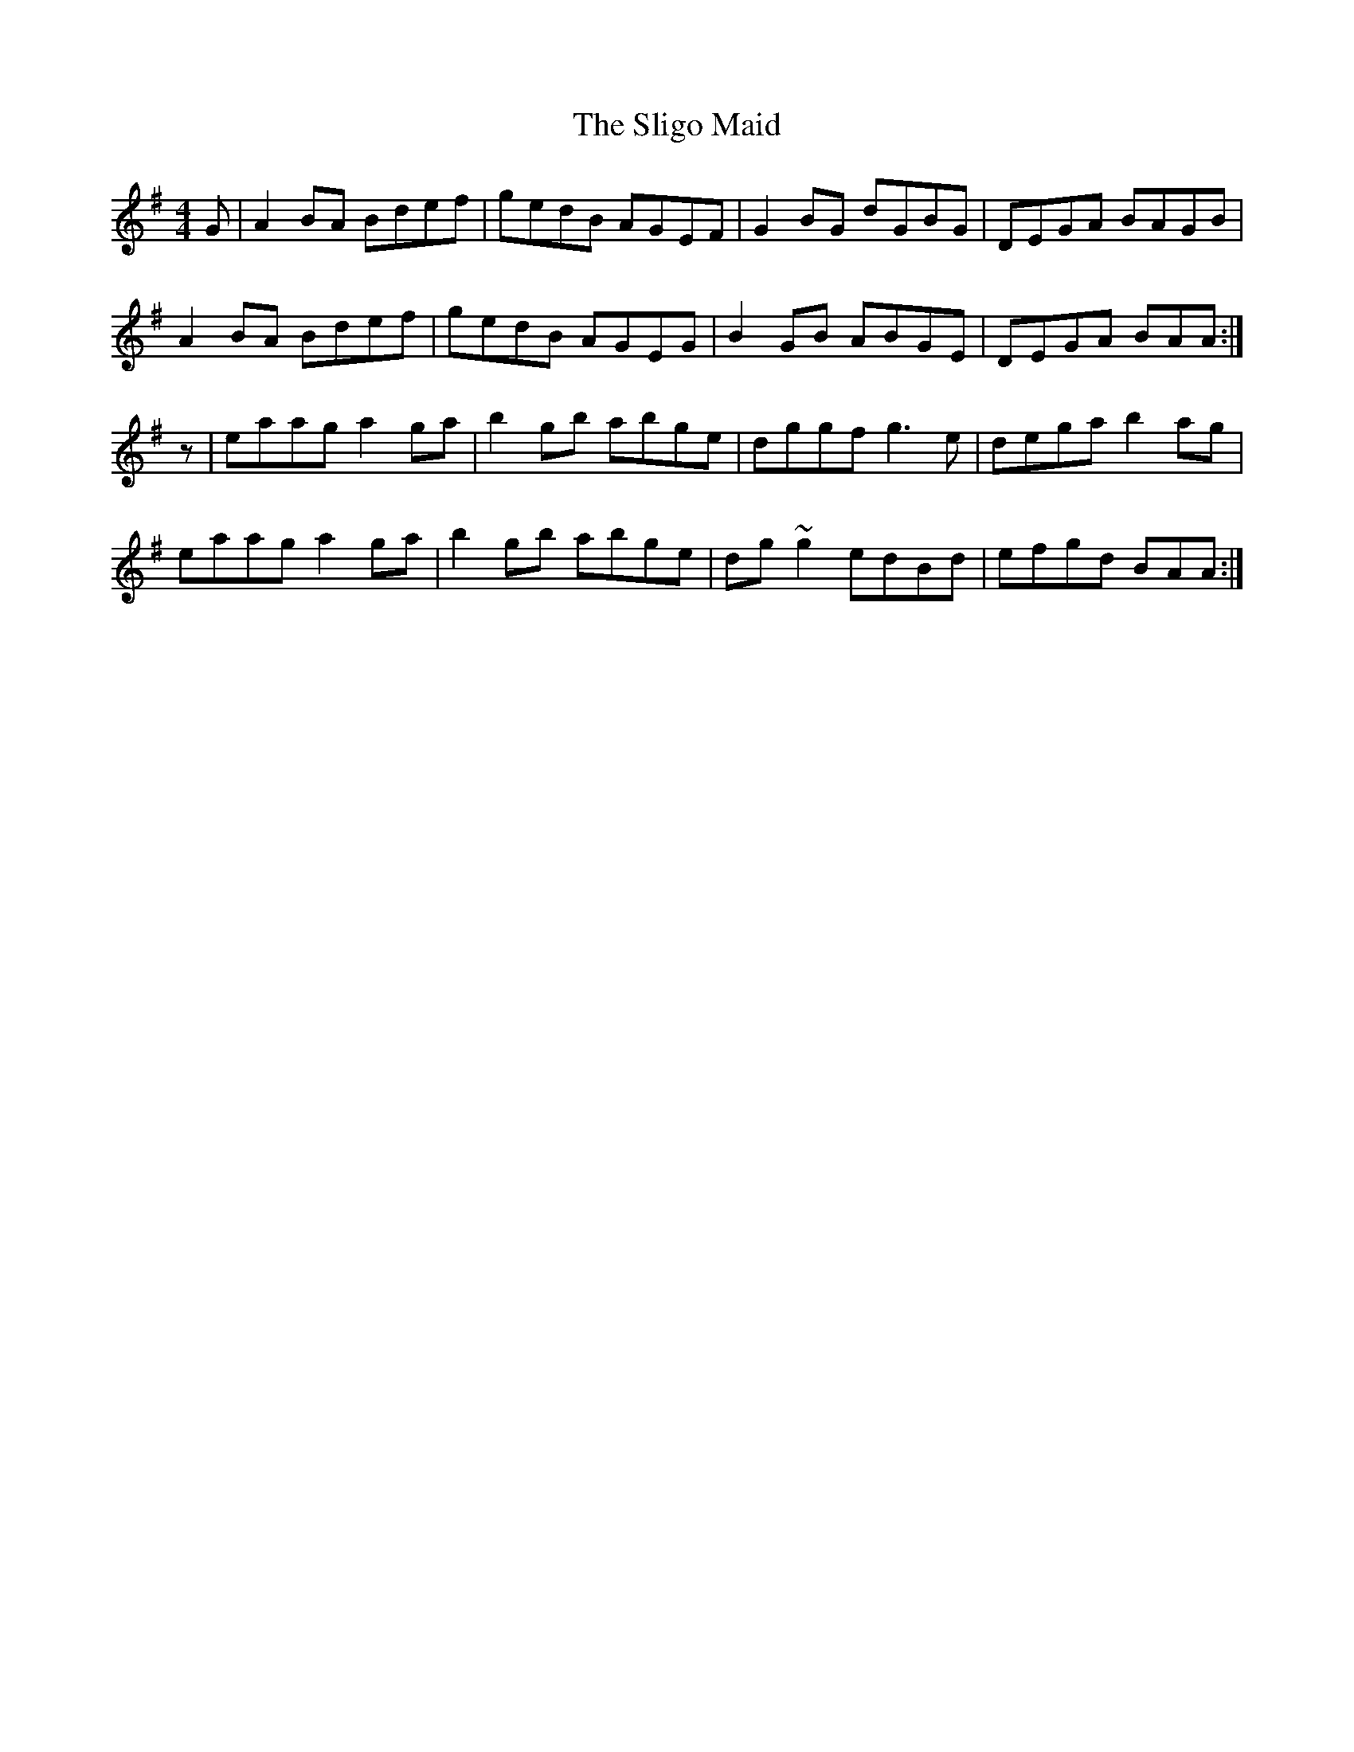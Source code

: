X: 37489
T: Sligo Maid, The
R: reel
M: 4/4
K: Adorian
G|A2BA Bdef|gedB AGEF|G2BG dGBG|DEGA BAGB|
A2BA Bdef|gedB AGEG|B2GB ABGE|DEGA BAA:|
z|eaag a2ga|b2gb abge|dggf g3e|dega b2ag|
eaag a2ga|b2gb abge|dg~g2 edBd|efgd BAA:|

